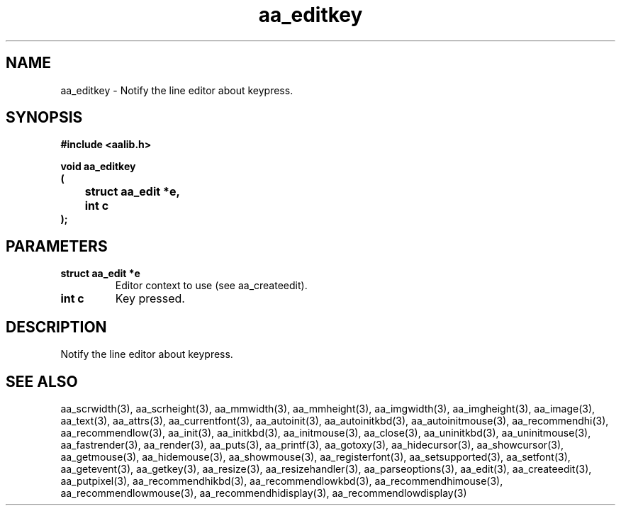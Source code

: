 .\" WARNING! THIS FILE WAS GENERATED AUTOMATICALLY BY c2man!
.\" DO NOT EDIT! CHANGES MADE TO THIS FILE WILL BE LOST!
.TH "aa_editkey" 3 "17 April 2001" "c2man aalib.h"
.SH "NAME"
aa_editkey \- Notify the line editor about keypress.
.SH "SYNOPSIS"
.ft B
#include <aalib.h>
.sp
void aa_editkey
.br
(
.br
	struct aa_edit *e,
.br
	int c
.br
);
.ft R
.SH "PARAMETERS"
.TP
.B "struct aa_edit *e"
Editor context to use (see aa_createedit).
.TP
.B "int c"
Key pressed.
.SH "DESCRIPTION"
Notify the line editor about keypress.
.SH "SEE ALSO"
aa_scrwidth(3),
aa_scrheight(3),
aa_mmwidth(3),
aa_mmheight(3),
aa_imgwidth(3),
aa_imgheight(3),
aa_image(3),
aa_text(3),
aa_attrs(3),
aa_currentfont(3),
aa_autoinit(3),
aa_autoinitkbd(3),
aa_autoinitmouse(3),
aa_recommendhi(3),
aa_recommendlow(3),
aa_init(3),
aa_initkbd(3),
aa_initmouse(3),
aa_close(3),
aa_uninitkbd(3),
aa_uninitmouse(3),
aa_fastrender(3),
aa_render(3),
aa_puts(3),
aa_printf(3),
aa_gotoxy(3),
aa_hidecursor(3),
aa_showcursor(3),
aa_getmouse(3),
aa_hidemouse(3),
aa_showmouse(3),
aa_registerfont(3),
aa_setsupported(3),
aa_setfont(3),
aa_getevent(3),
aa_getkey(3),
aa_resize(3),
aa_resizehandler(3),
aa_parseoptions(3),
aa_edit(3),
aa_createedit(3),
aa_putpixel(3),
aa_recommendhikbd(3),
aa_recommendlowkbd(3),
aa_recommendhimouse(3),
aa_recommendlowmouse(3),
aa_recommendhidisplay(3),
aa_recommendlowdisplay(3)

